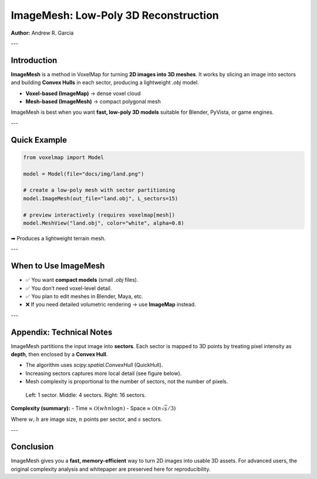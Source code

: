 ImageMesh: Low-Poly 3D Reconstruction
=====================================

**Author:** Andrew R. Garcia

---

Introduction
------------

**ImageMesh** is a method in VoxelMap for turning **2D images into 3D meshes**.  
It works by slicing an image into sectors and building **Convex Hulls** in each sector, producing a lightweight `.obj` model.

- **Voxel-based (ImageMap)** → dense voxel cloud  
- **Mesh-based (ImageMesh)** → compact polygonal mesh  

ImageMesh is best when you want **fast, low-poly 3D models** suitable for Blender, PyVista, or game engines.

---

Quick Example
-------------

.. code-block:: python

   from voxelmap import Model

   model = Model(file="docs/img/land.png")

   # create a low-poly mesh with sector partitioning
   model.ImageMesh(out_file="land.obj", L_sectors=15)

   # preview interactively (requires voxelmap[mesh])
   model.MeshView("land.obj", color="white", alpha=0.8)

➡ Produces a lightweight terrain mesh.

.. image:: ../img/land_imagemesh.png
   :width: 350
   :alt: Low-poly mesh of terrain

---

When to Use ImageMesh
---------------------

- ✅ You want **compact models** (small `.obj` files).  
- ✅ You don’t need voxel-level detail.  
- ✅ You plan to edit meshes in Blender, Maya, etc.  
- ❌ If you need detailed volumetric rendering → use **ImageMap** instead.  

---

Appendix: Technical Notes
-------------------------

ImageMesh partitions the input image into **sectors**.  
Each sector is mapped to 3D points by treating pixel intensity as **depth**, then enclosed by a **Convex Hull**.  

- The algorithm uses `scipy.spatial.ConvexHull` (QuickHull).  
- Increasing sectors captures more local detail (see figure below).  
- Mesh complexity is proportional to the number of sectors, not the number of pixels.

.. figure:: ../img/imagemesh/sectors.png
   :width: 500
   :alt: Effect of sectors

   Left: 1 sector. Middle: 4 sectors. Right: 16 sectors.

**Complexity (summary):**
- Time ≈ :math:`\mathcal{O}(w h n \log n)`  
- Space ≈ :math:`\mathcal{O}(n \sqrt{s}/3)`  

Where :math:`w, h` are image size, :math:`n` points per sector, and :math:`s` sectors.

---

Conclusion
----------

ImageMesh gives you a **fast, memory-efficient** way to turn 2D images into usable 3D assets.  
For advanced users, the original complexity analysis and whitepaper are preserved here for reproducibility.  

